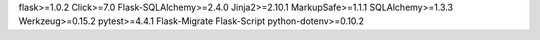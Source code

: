 flask>=1.0.2
Click>=7.0
Flask-SQLAlchemy>=2.4.0
Jinja2>=2.10.1
MarkupSafe>=1.1.1
SQLAlchemy>=1.3.3
Werkzeug>=0.15.2
pytest>=4.4.1
Flask-Migrate
Flask-Script
python-dotenv>=0.10.2
